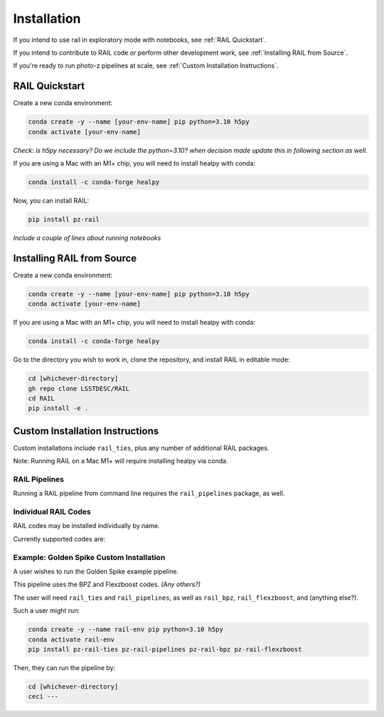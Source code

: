 ############
Installation
############

If you intend to use rail in exploratory mode with notebooks, see :ref:`RAIL 
Quickstart`.

If you intend to contribute to RAIL code or perform other development work, see 
:ref:`Installing RAIL from Source`.

If you're ready to run photo-z pipelines at scale, see :ref:`Custom Installation 
Instructions`.

RAIL Quickstart
***************

Create a new conda environment:

.. code-block:: bash

    conda create -y --name [your-env-name] pip python=3.10 h5py 
    conda activate [your-env-name]

*Check: is h5py necessary? Do we include the python=3.10? when decision made
update this in following section as well.*

If you are using a Mac with an M1+ chip, you will need to install healpy with
conda:

.. code-block:: bash

    conda install -c conda-forge healpy

Now, you can install RAIL:

.. code-block:: bash

    pip install pz-rail

*Include a couple of lines about running notebooks*

Installing RAIL from Source
***************************

Create a new conda environment:

.. code-block:: bash

    conda create -y --name [your-env-name] pip python=3.10 h5py 
    conda activate [your-env-name]

If you are using a Mac with an M1+ chip, you will need to install healpy with
conda:

.. code-block:: bash

    conda install -c conda-forge healpy

Go to the directory you wish to work in, clone the repository, and install RAIL 
in editable mode:

.. code-block:: bash

    cd [whichever-directory]
    gh repo clone LSSTDESC/RAIL
    cd RAIL
    pip install -e .

Custom Installation Instructions
************************************

Custom installations include ``rail_ties``, plus any number of 
additional RAIL packages. 

Note: Running RAIL on a Mac M1+ will require installing healpy via conda.

RAIL Pipelines
==============

Running a RAIL pipeline from command line requires the ``rail_pipelines`` package, as well.

Individual RAIL Codes
=====================

RAIL codes may be installed individually by name.

Currently supported codes are:


Example: Golden Spike Custom Installation
=========================================

A user wishes to run the Golden Spike example pipeline. 

This pipeline uses the BPZ and Flexzboost codes. *(Any others?)*

The user will need ``rail_ties`` and ``rail_pipelines``, as well as 
``rail_bpz``, ``rail_flexzboost``, and (anything else?).

Such a user might run:

.. code-block:: bash

    conda create -y --name rail-env pip python=3.10 h5py 
    conda activate rail-env
    pip install pz-rail-ties pz-rail-pipelines pz-rail-bpz pz-rail-flexzboost

Then, they can run the pipeline by:

.. code-block:: bash

    cd [whichever-directory]
    ceci ---